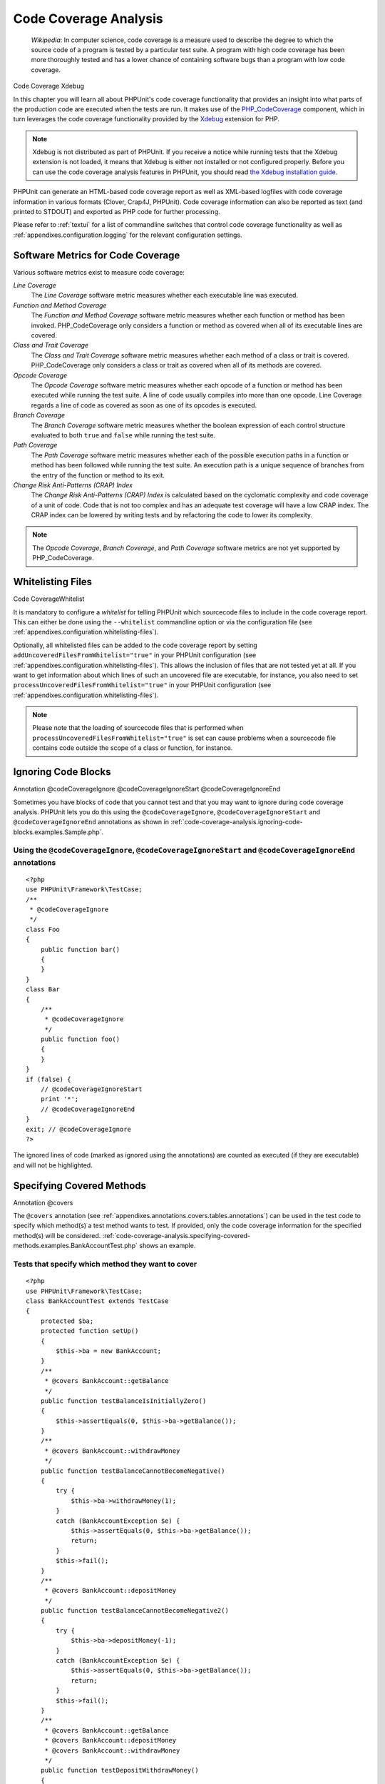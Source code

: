 

.. _code-coverage-analysis:

======================
Code Coverage Analysis
======================

    *Wikipedia*:
    In computer science, code coverage is a measure used to describe the
    degree to which the source code of a program is tested by a particular
    test suite. A program with high code coverage has been more thoroughly
    tested and has a lower chance of containing software bugs than a program
    with low code coverage.

Code Coverage
Xdebug

In this chapter you will learn all about PHPUnit's code coverage
functionality that provides an insight into what parts of the production
code are executed when the tests are run. It makes use of the
`PHP_CodeCoverage <https://github.com/sebastianbergmann/php-code-coverage>`_
component, which in turn leverages the code coverage functionality provided
by the `Xdebug <http://xdebug.org/>`_ extension for PHP.

.. note:: Xdebug is not distributed as part of PHPUnit. If you receive a notice
   while running tests that the Xdebug extension is not loaded, it means
   that Xdebug is either not installed or not configured properly. Before
   you can use the code coverage analysis features in PHPUnit, you should
   read `the Xdebug installation guide <http://xdebug.org/docs/install>`_.

PHPUnit can generate an HTML-based code coverage report as well as
XML-based logfiles with code coverage information in various formats
(Clover, Crap4J, PHPUnit). Code coverage information can also be reported
as text (and printed to STDOUT) and exported as PHP code for further
processing.

Please refer to :ref:`textui` for a list of commandline switches
that control code coverage functionality as well as :ref:`appendixes.configuration.logging` for the relevant
configuration settings.

.. _code-coverage-analysis.metrics:

Software Metrics for Code Coverage
##################################

Various software metrics exist to measure code coverage:

*Line Coverage*
    The *Line Coverage* software metric measures
    whether each executable line was executed.

*Function and Method Coverage*
    The *Function and Method Coverage* software
    metric measures whether each function or method has been invoked.
    PHP_CodeCoverage only considers a function or method as covered when
    all of its executable lines are covered.

*Class and Trait Coverage*
    The *Class and Trait Coverage* software metric
    measures whether each method of a class or trait is covered.
    PHP_CodeCoverage only considers a class or trait as covered when all
    of its methods are covered.

*Opcode Coverage*
    The *Opcode Coverage* software metric measures
    whether each opcode of a function or method has been executed while
    running the test suite. A line of code usually compiles into more
    than one opcode. Line Coverage regards a line of code as covered as
    soon as one of its opcodes is executed.

*Branch Coverage*
    The *Branch Coverage* software metric measures
    whether the boolean expression of each control structure evaluated
    to both ``true`` and ``false`` while
    running the test suite.

*Path Coverage*
    The *Path Coverage* software metric measures
    whether each of the possible execution paths in a function or method
    has been followed while running the test suite. An execution path is
    a unique sequence of branches from the entry of the function or
    method to its exit.

*Change Risk Anti-Patterns (CRAP) Index*
    The *Change Risk Anti-Patterns (CRAP) Index* is
    calculated based on the cyclomatic complexity and code coverage of a
    unit of code. Code that is not too complex and has an adequate test
    coverage will have a low CRAP index. The CRAP index can be lowered
    by writing tests and by refactoring the code to lower its
    complexity.

.. note:: The *Opcode Coverage*,
   *Branch Coverage*, and
   *Path Coverage* software metrics are not yet
   supported by PHP_CodeCoverage.

.. _code-coverage-analysis.whitelisting-files:

Whitelisting Files
##################

Code CoverageWhitelist

It is mandatory to configure a *whitelist* for telling
PHPUnit which sourcecode files to include in the code coverage report.
This can either be done using the ``--whitelist``
commandline option or via the configuration file (see :ref:`appendixes.configuration.whitelisting-files`).

Optionally, all whitelisted files can be added to the code coverage
report by setting ``addUncoveredFilesFromWhitelist="true"``
in your PHPUnit configuration (see :ref:`appendixes.configuration.whitelisting-files`). This allows the
inclusion of files that are not tested yet at all. If you want to get
information about which lines of such an uncovered file are executable,
for instance, you also need to set
``processUncoveredFilesFromWhitelist="true"`` in your
PHPUnit configuration (see :ref:`appendixes.configuration.whitelisting-files`).

.. note:: Please note that the loading of sourcecode files that is performed when
   ``processUncoveredFilesFromWhitelist="true"`` is set can
   cause problems when a sourcecode file contains code outside the scope of
   a class or function, for instance.

.. _code-coverage-analysis.ignoring-code-blocks:

Ignoring Code Blocks
####################

Annotation
@codeCoverageIgnore
@codeCoverageIgnoreStart
@codeCoverageIgnoreEnd

Sometimes you have blocks of code that you cannot test and that you may
want to ignore during code coverage analysis. PHPUnit lets you do this
using the ``@codeCoverageIgnore``,
``@codeCoverageIgnoreStart`` and
``@codeCoverageIgnoreEnd`` annotations as shown in
:ref:`code-coverage-analysis.ignoring-code-blocks.examples.Sample.php`.

.. _code-coverage-analysis.ignoring-code-blocks.examples.Sample.php:

Using the ``@codeCoverageIgnore``, ``@codeCoverageIgnoreStart`` and ``@codeCoverageIgnoreEnd`` annotations
==========================================================================================================

::

    <?php
    use PHPUnit\Framework\TestCase;
    /**
     * @codeCoverageIgnore
     */
    class Foo
    {
        public function bar()
        {
        }
    }
    class Bar
    {
        /**
         * @codeCoverageIgnore
         */
        public function foo()
        {
        }
    }
    if (false) {
        // @codeCoverageIgnoreStart
        print '*';
        // @codeCoverageIgnoreEnd
    }
    exit; // @codeCoverageIgnore
    ?>

The ignored lines of code (marked as ignored using the annotations)
are counted as executed (if they are executable) and will not be
highlighted.

.. _code-coverage-analysis.specifying-covered-methods:

Specifying Covered Methods
##########################

Annotation
@covers

The ``@covers`` annotation (see
:ref:`appendixes.annotations.covers.tables.annotations`) can be
used in the test code to specify which method(s) a test method wants to
test. If provided, only the code coverage information for the specified
method(s) will be considered.
:ref:`code-coverage-analysis.specifying-covered-methods.examples.BankAccountTest.php`
shows an example.

.. _code-coverage-analysis.specifying-covered-methods.examples.BankAccountTest.php:

Tests that specify which method they want to cover
==================================================

::

    <?php
    use PHPUnit\Framework\TestCase;
    class BankAccountTest extends TestCase
    {
        protected $ba;
        protected function setUp()
        {
            $this->ba = new BankAccount;
        }
        /**
         * @covers BankAccount::getBalance
         */
        public function testBalanceIsInitiallyZero()
        {
            $this->assertEquals(0, $this->ba->getBalance());
        }
        /**
         * @covers BankAccount::withdrawMoney
         */
        public function testBalanceCannotBecomeNegative()
        {
            try {
                $this->ba->withdrawMoney(1);
            }
            catch (BankAccountException $e) {
                $this->assertEquals(0, $this->ba->getBalance());
                return;
            }
            $this->fail();
        }
        /**
         * @covers BankAccount::depositMoney
         */
        public function testBalanceCannotBecomeNegative2()
        {
            try {
                $this->ba->depositMoney(-1);
            }
            catch (BankAccountException $e) {
                $this->assertEquals(0, $this->ba->getBalance());
                return;
            }
            $this->fail();
        }
        /**
         * @covers BankAccount::getBalance
         * @covers BankAccount::depositMoney
         * @covers BankAccount::withdrawMoney
         */
        public function testDepositWithdrawMoney()
        {
            $this->assertEquals(0, $this->ba->getBalance());
            $this->ba->depositMoney(1);
            $this->assertEquals(1, $this->ba->getBalance());
            $this->ba->withdrawMoney(1);
            $this->assertEquals(0, $this->ba->getBalance());
        }
    }
    ?>

Annotation
@coversNothing

It is also possible to specify that a test should not cover
*any* method by using the
``@coversNothing`` annotation (see
:ref:`appendixes.annotations.coversNothing`). This can be
helpful when writing integration tests to make sure you only
generate code coverage with unit tests.

.. _code-coverage-analysis.specifying-covered-methods.examples.GuestbookIntegrationTest.php:

A test that specifies that no method should be covered
======================================================

::

    <?php
    use PHPUnit\Framework\TestCase;
    class GuestbookIntegrationTest extends PHPUnit_Extensions_Database_TestCase
    {
        /**
         * @coversNothing
         */
        public function testAddEntry()
        {
            $guestbook = new Guestbook();
            $guestbook->addEntry("suzy", "Hello world!");
            $queryTable = $this->getConnection()->createQueryTable(
                'guestbook', 'SELECT * FROM guestbook'
            );
            $expectedTable = $this->createFlatXmlDataSet("expectedBook.xml")
                                  ->getTable("guestbook");
            $this->assertTablesEqual($expectedTable, $queryTable);
        }
    }
    ?>

.. _code-coverage-analysis.edge-cases:

Edge Cases
##########

This section shows noteworthy edge cases that lead to confusing code
coverage information.

.. _code-coverage-analysis.edge-cases.examples.Sample.php:

::

    <?php
    use PHPUnit\Framework\TestCase;
    // Because it is "line based" and not statement base coverage
    // one line will always have one coverage status
    if (false) this_function_call_shows_up_as_covered();
    // Due to how code coverage works internally these two lines are special.
    // This line will show up as non executable
    if (false)
        // This line will show up as covered because it is actually the
        // coverage of the if statement in the line above that gets shown here!
        will_also_show_up_as_covered();
    // To avoid this it is necessary that braces are used
    if (false) {
        this_call_will_never_show_up_as_covered();
    }
    ?>


